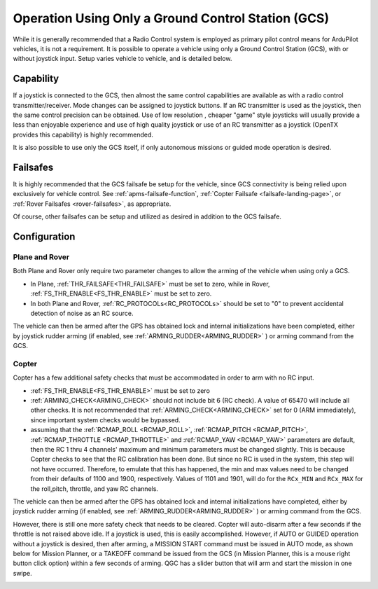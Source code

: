 .. _common-gcs-only-operation:

===================================================
Operation Using Only a Ground Control Station (GCS)
===================================================

While it is generally recommended that a Radio Control system is employed as primary pilot control means for ArduPilot vehicles, it is not a requirement. It is possible to operate a vehicle using only a Ground Control Station (GCS), with or without joystick input. Setup varies vehicle to vehicle, and is detailed below.


Capability
==========

If a joystick is connected to the GCS, then almost the same control capabilities are available as with a radio control transmitter/receiver. Mode changes can be assigned to joystick buttons. If an RC transmitter is used as the joystick, then the same control precision can be obtained. Use of low resolution , cheaper "game" style joysticks will usually provide a less than enjoyable experience and use of high quality joystick or use of an RC transmitter as a joystick (OpenTX provides this capability) is highly recommended.

It is also possible to use only the GCS itself, if only autonomous missions or guided mode operation is desired.

Failsafes
=========

It is highly recommended that the GCS failsafe be setup for the vehicle, since GCS connectivity is being relied upon exclusively for vehicle control. See :ref:`apms-failsafe-function`, :ref:`Copter Failsafe <failsafe-landing-page>`, or :ref:`Rover Failsafes <rover-failsafes>`, as appropriate.

Of course, other failsafes can be setup and utilized as desired in addition to the GCS failsafe.

Configuration
=============

Plane and Rover
---------------

Both Plane and Rover only require two parameter changes to allow the arming of the vehicle when using only a GCS.

-  In Plane, :ref:`THR_FAILSAFE<THR_FAILSAFE>` must be set to zero, while in Rover, :ref:`FS_THR_ENABLE<FS_THR_ENABLE>` must be set to zero.
-  In both Plane and Rover, :ref:`RC_PROTOCOLs<RC_PROTOCOLs>` should be set to "0" to prevent accidental detection of noise as an RC source. 

The vehicle can then be armed after the GPS has obtained lock and internal initializations have been completed, either by joystick rudder arming (if enabled, see :ref:`ARMING_RUDDER<ARMING_RUDDER>` ) or arming command from the GCS. 


Copter
------

Copter has a few additional safety checks that must be accommodated in order to arm with no RC input.

-  :ref:`FS_THR_ENABLE<FS_THR_ENABLE>` must be set to zero
-  :ref:`ARMING_CHECK<ARMING_CHECK>` should not include bit 6 (RC check). A value of 65470 will include all other checks. It is not recommended that :ref:`ARMING_CHECK<ARMING_CHECK>` set for 0 (ARM immediately), since important system checks would be bypassed.
-  assuming that the :ref:`RCMAP_ROLL <RCMAP_ROLL>`, :ref:`RCMAP_PITCH <RCMAP_PITCH>`, :ref:`RCMAP_THROTTLE <RCMAP_THROTTLE>` and :ref:`RCMAP_YAW <RCMAP_YAW>` parameters are default, then the RC 1 thru 4 channels' maximum and minimum parameters must be changed slightly. This is because Copter checks to see that the RC calibration has been done. But since no RC is used in the system, this step will not have occurred. Therefore, to emulate that this has happened, the min and max values need to be changed from their defaults of 1100 and 1900, respectively. Values of 1101 and 1901, will do for the ``RCx_MIN`` and ``RCx_MAX`` for the roll,pitch, throttle, and yaw RC channels.

The vehicle can then be armed after the GPS has obtained lock and internal initializations have completed, either by joystick rudder arming (if enabled, see :ref:`ARMING_RUDDER<ARMING_RUDDER>` ) or arming command from the GCS. 

However, there is still one more safety check that needs to be cleared. Copter will auto-disarm after a few seconds if the throttle is not raised above idle. If a joystick is used, this is easily accomplished. However, if AUTO or GUIDED operation without a joystick is desired, then after arming, a MISSION START command must be issued in AUTO mode, as shown below for Mission Planner, or a TAKEOFF command be issued from the GCS (in Mission Planner, this is a mouse right button click option) within a few seconds of arming. QGC has a slider button that will arm and start the mission in one swipe.

.. image:: ../../../images/mission-start.png
